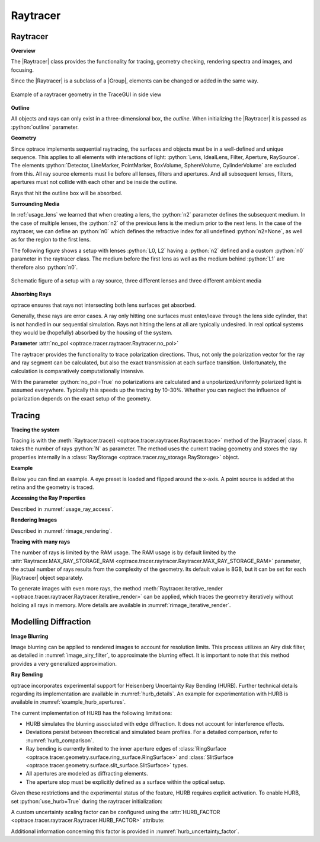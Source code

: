 Raytracer
------------------------------------------------


.. |IdealLens| replace:: :class:`IdealLens <optrace.tracer.geometry.ideal_lens.IdealLens>`
.. |Lens| replace:: :class:`Lens <optrace.tracer.geometry.lens.Lens>`
.. |Group| replace:: :class:`Group <optrace.tracer.geometry.group.Group>`
.. |Element| replace:: :class:`Element <optrace.tracer.geometry.element.Element>`
.. |Raytracer| replace:: :class:`Raytracer <optrace.tracer.raytracer.Raytracer>`

.. testsetup:: *

   import optrace as ot
   ot.global_options.show_progressbar = False

.. role:: python(code)
  :language: python
  :class: highlight


.. _usage_raytracer:

Raytracer
________________

**Overview**

The |Raytracer| class provides the functionality for tracing, geometry checking, rendering spectra and images, 
and focusing.

Since the |Raytracer| is a subclass of a |Group|, elements can be changed or added in the same way.


.. figure:: ../images/example_legrand1.png
   :width: 700
   :align: center
   :class: dark-light

   Example of a raytracer geometry in the TraceGUI in side view


**Outline**

All objects and rays can only exist in a three-dimensional box, the *outline*.
When initializing the |Raytracer| it is passed as :python:`outline` parameter.

.. testcode::

   RT = ot.Raytracer(outline=[-2, 2, -3, 3, -5, 60])


**Geometry**

Since optrace implements sequential raytracing, the surfaces and objects must be in a well-defined and unique sequence. 
This applies to all elements with interactions of light: :python:`Lens, IdealLens, Filter, Aperture, RaySource`.
The elements :python:`Detector, LineMarker, PointMarker, BoxVolume, SphereVolume, CylinderVolume` 
are excluded from this. All ray source elements must lie before all lenses, filters and apertures. 
And all subsequent lenses, filters, apertures must not collide with each other and be inside the outline.

Rays that hit the outline box will be absorbed.

**Surrounding Media**

In :ref:`usage_lens` we learned that when creating a lens, the :python:`n2` parameter defines the subsequent medium. 
In the case of multiple lenses, the :python:`n2` of the previous lens is the medium prior to the next lens.
In the case of the raytracer, we can define an :python:`n0` which defines the refractive index for all 
undefined :python:`n2=None`, as well as for the region to the first lens.

The following figure shows a setup with lenses :python:`L0, L2` having a :python:`n2` defined and a custom 
:python:`n0` parameter in the raytracer class. The medium before the first lens as well as the medium 
behind :python:`L1` are therefore also :python:`n0`.

.. figure:: ../images/rt_setup_different_ambient_media.svg
   :width: 760
   :align: center
   :class: dark-light

   Schematic figure of a setup with a ray source, three different lenses and three different ambient media


**Absorbing Rays**

optrace ensures that rays not intersecting both lens surfaces get absorbed.

Generally, these rays are error cases.
A ray only hitting one surfaces must enter/leave through the lens side cylinder, 
that is not handled in our sequential simulation.
Rays not hitting the lens at all are typically undesired. 
In real optical systems they would be (hopefully) absorbed by the housing of the system.

**Parameter** :attr:`no_pol <optrace.tracer.raytracer.Raytracer.no_pol>`

The raytracer provides the functionality to trace polarization directions. Thus, not only the polarization vector 
for the ray and ray segment can be calculated, but also the exact transmission at each surface transition.
Unfortunately, the calculation is comparatively computationally intensive.

With the parameter :python:`no_pol=True` no polarizations are calculated and a unpolarized/uniformly polarized light 
is assumed everywhere. Typically this speeds up the tracing by 10-30%.
Whether you can neglect the influence of polarization depends on the exact setup of the geometry.


Tracing
_____________________

**Tracing the system**

Tracing is with the :meth:`Raytracer.trace() <optrace.tracer.raytracer.Raytracer.trace>` 
method of the |Raytracer| class.
It takes the number of rays :python:`N` as parameter.
The method uses the current tracing geometry and stores the ray properties 
internally in a :class:`RayStorage <optrace.tracer.ray_storage.RayStorage>` object.

**Example**

Below you can find an example. A eye preset is loaded and flipped around the x-axis.
A point source is added at the retina and the geometry is traced.

.. testcode::

   import optrace as ot

   # init raytracer 
   RT = ot.Raytracer(outline=[-10, 10, -10, 10, -10, 60])

   # load eye preset
   eye = ot.presets.geometry.arizona_eye(pupil=3)

   # flip, move and add it to the tracer
   eye.flip()
   eye.move_to([0, 0, 0])
   RT.add(eye)

   # create and add divergent point source
   point = ot.Point()
   RS = ot.RaySource(point, spectrum=ot.presets.light_spectrum.d50, 
                     divergence="Isotropic", div_angle=5,
                     pos=[0, 0, 0])
   RT.add(RS)

   # trace
   RT.trace(100000)

   # access ray parameters, render images etc.
   ...


**Accessing the Ray Properties**

Described in :numref:`usage_ray_access`.

**Rendering Images**

Described in :numref:`rimage_rendering`.

**Tracing with many rays**

The number of rays is limited by the RAM usage.
The RAM usage is by default limited by the 
:attr:`Raytracer.MAX_RAY_STORAGE_RAM <optrace.tracer.raytracer.Raytracer.MAX_RAY_STORAGE_RAM>` parameter, 
the actual number of rays results from the complexity of the geometry.
Its default value is 8GB, but it can be set for each |Raytracer| object separately.

To generate images with even more rays, the method 
:meth:`Raytracer.iterative_render <optrace.tracer.raytracer.Raytracer.iterative_render>` can be applied, 
which traces the geometry iteratively without holding all rays in memory. 
More details are available in :numref:`rimage_iterative_render`.


.. _hurb_usage:

Modelling Diffraction
________________________

**Image Blurring**

Image blurring can be applied to rendered images to account for resolution limits.
This process utilizes an Airy disk filter, as detailed in :numref:`image_airy_filter`, 
to approximate the blurring effect. 
It is important to note that this method provides a very generalized approximation.

**Ray Bending**

optrace incorporates experimental support for Heisenberg Uncertainty Ray Bending (HURB). 
Further technical details regarding its implementation are available in :numref:`hurb_details`.
An example for experimentation with HURB is available in :numref:`example_hurb_apertures`.

The current implementation of HURB has the following limitations:

* HURB simulates the blurring associated with edge diffraction. It does not account for interference effects.
* Deviations persist between theoretical and simulated beam profiles. 
  For a detailed comparison, refer to :numref:`hurb_comparison`.
* Ray bending is currently limited to the inner aperture edges 
  of :class:`RingSurface <optrace.tracer.geometry.surface.ring_surface.RingSurface>`
  and :class:`SlitSurface <optrace.tracer.geometry.surface.slit_surface.SlitSurface>` types.
* All apertures are modeled as diffracting elements.
* The aperture stop must be explicitly defined as a surface within the optical setup.

Given these restrictions and the experimental status of the feature, 
HURB requires explicit activation. 
To enable HURB, set :python:`use_hurb=True` during the raytracer initialization:

.. testcode::

    RT = ot.Raytracer(outline=[-2, 2, -3, 3, -5, 60], use_hurb=True)

A custom uncertainty scaling factor can be configured using 
the :attr:`HURB_FACTOR <optrace.tracer.raytracer.Raytracer.HURB_FACTOR>` attribute:

.. testcode::

    RT.HURB_FACTOR = 2.3

Additional information concerning this factor is provided in :numref:`hurb_uncertainty_factor`. 


